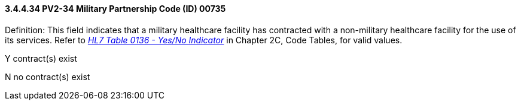 ==== *3.4.4.34* PV2-34 Military Partnership Code (ID) 00735

Definition: This field indicates that a military healthcare facility has contracted with a non-military healthcare facility for the use of its services. Refer to file:///E:\V2\v2.9%20final%20Nov%20from%20Frank\V29_CH02C_Tables.docx#HL70136[_HL7 Table 0136 - Yes/No Indicator_] in Chapter 2C, Code Tables, for valid values.

Y contract(s) exist

N no contract(s) exist

